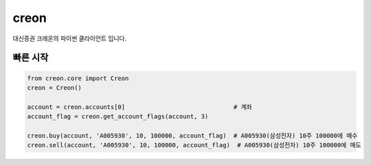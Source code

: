 creon
=====

대신증권 크레온의 파이썬 클라이언트 입니다.

빠른 시작
---------
.. code-block:: python

   from creon.core import Creon
   creon = Creon()

   account = creon.accounts[0]                              # 계좌
   account_flag = creon.get_account_flags(account, 3)

   creon.buy(account, 'A005930', 10, 100000, account_flag)  # A005930(삼성전자) 10주 100000에 매수
   creon.sell(account, 'A005930', 10, 100000, account_flag)  # A005930(삼성전자) 10주 100000에 매도
